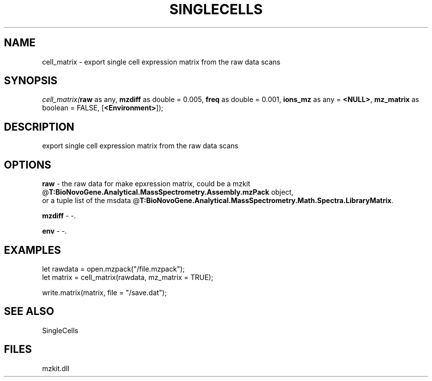 .\" man page create by R# package system.
.TH SINGLECELLS 1 2000-Jan "cell_matrix" "cell_matrix"
.SH NAME
cell_matrix \- export single cell expression matrix from the raw data scans
.SH SYNOPSIS
\fIcell_matrix(\fBraw\fR as any, 
\fBmzdiff\fR as double = 0.005, 
\fBfreq\fR as double = 0.001, 
\fBions_mz\fR as any = \fB<NULL>\fR, 
\fBmz_matrix\fR as boolean = FALSE, 
[\fB<Environment>\fR]);\fR
.SH DESCRIPTION
.PP
export single cell expression matrix from the raw data scans
.PP
.SH OPTIONS
.PP
\fBraw\fB \fR\- the raw data for make epxression matrix, could be a mzkit @\fBT:BioNovoGene.Analytical.MassSpectrometry.Assembly.mzPack\fR object, 
 or a tuple list of the msdata @\fBT:BioNovoGene.Analytical.MassSpectrometry.Math.Spectra.LibraryMatrix\fR. 
.PP
.PP
\fBmzdiff\fB \fR\- -. 
.PP
.PP
\fBenv\fB \fR\- -. 
.PP
.SH EXAMPLES
.PP
let rawdata = open.mzpack("/file.mzpack");
 let matrix = cell_matrix(rawdata, mz_matrix = TRUE);
 
 write.matrix(matrix, file = "/save.dat");
.PP
.SH SEE ALSO
SingleCells
.SH FILES
.PP
mzkit.dll
.PP

